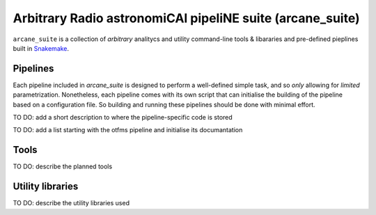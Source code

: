 Arbitrary Radio astronomiCAl pipeliNE suite (arcane_suite)
==========================================================

``arcane_suite`` is a collection of *arbitrary* analitycs and utility command-line tools & libararies and pre-defined pieplines built in `Snakemake <https://snakemake.github.io/>`_.

Pipelines
---------

Each pipeline included in `arcane_suite` is designed to perform a well-defined simple task, and so *only* allowing for *limited* parametrization. Nonetheless, each pipeline comes with its own script that can initialise the building of the pipeline based on a configuration file. So building and running these pipelines should be done with minimal effort.

TO DO: add a short description to where the pipeline-specific code is stored

TO DO: add a list starting with the otfms pipeline and initialise its documantation

Tools
-----

TO DO: describe the planned tools


Utility libraries
-----------------

TO DO: describe the utility libraries used

